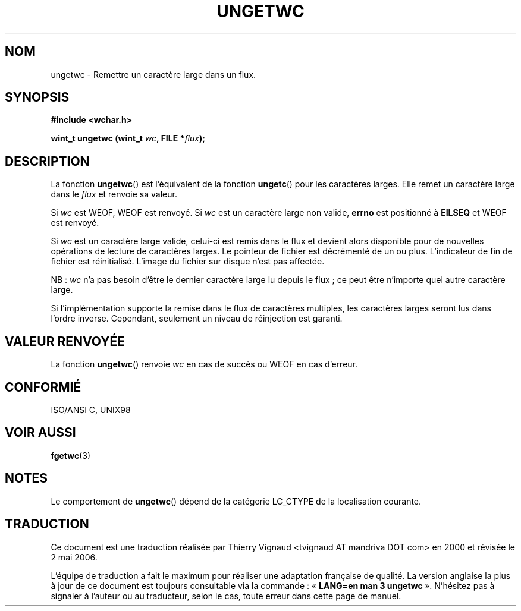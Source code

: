 .\" Copyright (c) Bruno Haible <haible@clisp.cons.org>
.\"
.\" This is free documentation; you can redistribute it and/or
.\" modify it under the terms of the GNU General Public License as
.\" published by the Free Software Foundation; either version 2 of
.\" the License, or (at your option) any later version.
.\"
.\" References consulted:
.\"   GNU glibc-2 source code and manual
.\"   Dinkumware C library reference http://www.dinkumware.com/
.\"   OpenGroup's Single Unix specification http://www.UNIX-systems.org/online.html
.\"   ISO/IEC 9899:1999
.\"
.\" Màj 21/07/2003 LDP-1.56
.\" Màj 01/05/2006 LDP-1.67.1
.\"
.TH UNGETWC 3 "19 septembre 1999" LDP "Manuel du programmeur Linux"
.SH NOM
ungetwc \- Remettre un caractère large dans un flux.
.SH SYNOPSIS
.nf
.B #include <wchar.h>
.sp
.BI "wint_t ungetwc (wint_t " wc ", FILE *" flux ");"
.fi
.SH DESCRIPTION
La fonction \fBungetwc\fP() est l'équivalent de la fonction \fBungetc\fP()
pour les caractères larges. Elle remet un caractère large dans le \fIflux\fP
et renvoie sa valeur.
.PP
Si \fIwc\fP est WEOF, WEOF est renvoyé. Si \fIwc\fP est un caractère large non
valide, \fBerrno\fP est positionné à \fBEILSEQ\fP et WEOF est renvoyé.
.PP
Si \fIwc\fP est un caractère large valide, celui-ci est remis dans le flux et
devient alors disponible pour de nouvelles opérations de lecture de caractères
larges. Le pointeur de fichier est décrémenté de un ou plus. L'indicateur de
fin de fichier est réinitialisé. L'image du fichier sur disque n'est pas affectée.
.PP
NB\ : \fIwc\fP n'a pas besoin d'être le dernier caractère large lu depuis le
flux\ ; ce peut être n'importe quel autre caractère large.
.PP
Si l'implémentation supporte la remise dans le flux de caractères multiples,
les caractères larges seront lus dans l'ordre inverse. Cependant, seulement un
niveau de réinjection est garanti.
.SH "VALEUR RENVOYÉE"
La fonction \fBungetwc\fP() renvoie \fIwc\fP en cas de succès ou WEOF en cas
d'erreur.
.SH "CONFORMIÉ"
ISO/ANSI C, UNIX98
.SH "VOIR AUSSI"
.BR fgetwc (3)
.SH NOTES
Le comportement de \fBungetwc\fP() dépend de la catégorie LC_CTYPE de la localisation
courante.
.SH TRADUCTION
.PP
Ce document est une traduction réalisée par Thierry Vignaud
<tvignaud AT mandriva DOT com> en 2000
et révisée le 2\ mai\ 2006.
.PP
L'équipe de traduction a fait le maximum pour réaliser une adaptation
française de qualité. La version anglaise la plus à jour de ce document est
toujours consultable via la commande\ : «\ \fBLANG=en\ man\ 3\ ungetwc\fR\ ».
N'hésitez pas à signaler à l'auteur ou au traducteur, selon le cas, toute
erreur dans cette page de manuel.
